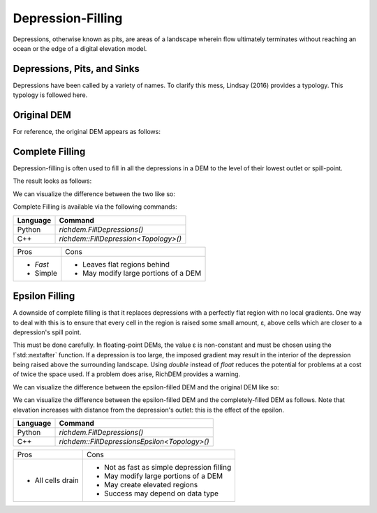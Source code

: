 Depression-Filling
==================

Depressions, otherwise known as pits, are areas of a landscape wherein flow
ultimately terminates without reaching an ocean or the edge of a digital
elevation model.



Depressions, Pits, and Sinks
----------------------------

Depressions have been called by a variety of names. To clarify this mess,
Lindsay (2016) provides a typology. This typology is followed here.

.. image:: imgs/Lindsay2016_depression_typology.png


Original DEM
----------------------------

For reference, the original DEM appears as follows:

.. plot::
    :width: 800pt
    :include-source:
    :context: reset
    :outname: depression_original

    import richdem as rd
    import numpy as np
    
    beau    = rd.rdarray(np.load('imgs/beauford.npz')['beauford'], no_data=-9999)
    beaufig = rd.rdShow(beau, ignore_colours=[0], axes=False, cmap='jet', figsize=(8,5.5))


Complete Filling
----------------------------

Depression-filling is often used to fill in all the depressions in a DEM to the
level of their lowest outlet or spill-point.

The result looks as follows:

.. plot::
    :width: 800pt
    :include-source:
    :context: close-figs
    :outname: depression_complete

    beau_filled    = rd.FillDepressions(beau, in_place=False)
    beaufig_filled = rd.rdShow(beau_filled, ignore_colours=[0], axes=False, cmap='jet', vmin=beaufig['vmin'], vmax=beaufig['vmax'], figsize=(8,5.5))

We can visualize the difference between the two like so:

.. plot::
    :width: 800pt
    :include-source:
    :context: close-figs
    :outname: depression_complete_original_diff

    beau_diff    = beau_filled - beau
    beaufig_diff = rd.rdShow(beau_diff, ignore_colours=[0], axes=False, cmap='jet', figsize=(8,5.5))

Complete Filling is available via the following commands:

================= ==============================
Language          Command
================= ==============================
Python            `richdem.FillDepressions()`
C++               `richdem::FillDepression<Topology>()`
================= ==============================

+----------------+--------------------------------------+
|Pros            |  Cons                                |
+----------------+--------------------------------------+
| - *Fast*       | - Leaves flat regions behind         |
| - Simple       | - May modify large portions of a DEM |
+----------------+--------------------------------------+


.. _epsilon-filling-label:

Epsilon Filling
----------------------------

A downside of complete filling is that it replaces depressions with a perfectly
flat region with no local gradients. One way to deal with this is to ensure that
every cell in the region is raised some small amount, ε, above cells which are
closer to a depression's spill point.

This must be done carefully. In floating-point DEMs, the value ε is non-constant
and must be chosen using the !`std::nextafter` function. If a depression is too
large, the imposed gradient may result in the interior of the depression being
raised above the surrounding landscape. Using `double` instead of `float`
reduces the potential for problems at a cost of twice the space used. If a
problem does arise, RichDEM provides a warning.

We can visualize the difference between the epsilon-filled DEM and the original
DEM like so:

.. plot::
    :width: 800pt
    :include-source:
    :context: close-figs
    :outname: depression_eps_diff

    beau_epsilon         = rd.FillDepressions(beau, epsilon=True, in_place=False)
    beau_eps_diff        = beau_epsilon - beau
    beaufig_eps_diff     = rd.rdShow(beau_eps_diff, ignore_colours=[0], axes=False, cmap='jet', figsize=(8,5.5))

We can visualize the difference between the epsilon-filled DEM and the
completely-filled DEM as follows. Note that elevation increases with distance
from the depression's outlet: this is the effect of the epsilon.

.. plot::
    :width: 800pt
    :include-source:
    :context: close-figs
    :outname: depression_filled_eps_diff

    beau_diffeps_diff    = beau_epsilon - beau_filled
    beaufig_diffeps_diff = rd.rdShow(beau_diffeps_diff, ignore_colours=[0], axes=False, cmap='jet', figsize=(8,5.5))

================= ============================================
Language          Command
================= ============================================
Python            `richdem.FillDepressions()`
C++               `richdem::FillDepressionsEpsilon<Topology>()`
================= ============================================

+-------------------+--------------------------------------------+
|Pros               | Cons                                       |
+-------------------+--------------------------------------------+
| - All cells drain | - Not as fast as simple depression filling |
|                   | - May modify large portions of a DEM       |
|                   | - May create elevated regions              |
|                   | - Success may depend on data type          |
+-------------------+--------------------------------------------+
